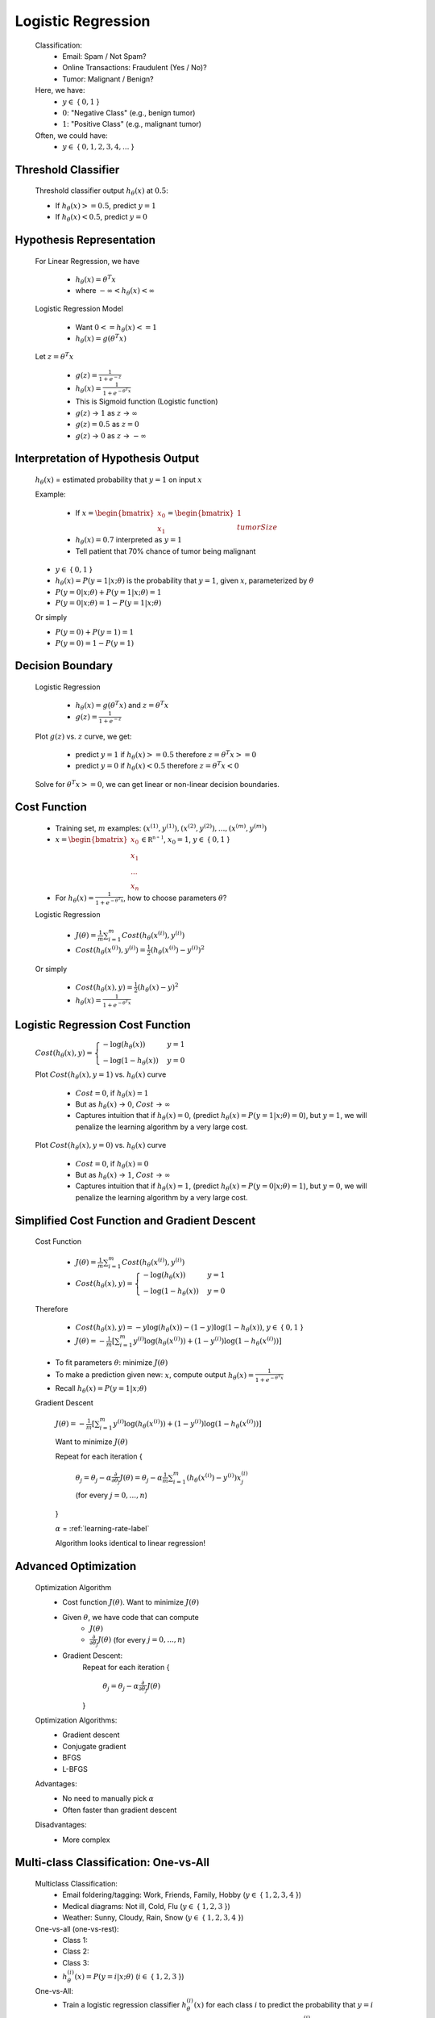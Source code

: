 .. _logistic-regression-label:

Logistic Regression
===================
	Classification:
		* Email: Spam / Not Spam?
		* Online Transactions: Fraudulent (Yes / No)?
		* Tumor: Malignant / Benign?

	Here, we have:
		* :math:`y \in` { :math:`0, 1` }
		* :math:`0`: "Negative Class" (e.g., benign tumor)
		* :math:`1`: "Positive Class" (e.g., malignant tumor)

	Often, we could have:
		* :math:`y \in` { :math:`0, 1, 2, 3, 4, ...` }

Threshold Classifier
--------------------
	Threshold classifier output :math:`h_\theta (x)` at :math:`0.5`:

	* If :math:`h_\theta (x) >= 0.5`, predict :math:`y = 1`
	* If :math:`h_\theta (x) < 0.5`, predict :math:`y = 0`

Hypothesis Representation
-------------------------
	For Linear Regression, we have

		* :math:`h_\theta (x) = \theta^{T} x`
		* where :math:`-\infty < h_\theta (x) < \infty`

	Logistic Regression Model

		* Want :math:`0 <= h_\theta (x) <= 1`
		* :math:`h_\theta (x) = g (\theta^{T} x)`

	Let :math:`z = \theta^{T} x`

		* :math:`g(z) = \frac{1}{1 + e^{-z}}`
		* :math:`h_\theta (x) = \frac{1}{1 + e^{-\theta^{T} x}}`
		* This is Sigmoid function (Logistic function)
		* :math:`g(z)` -> :math:`1` as :math:`z` -> :math:`\infty` 
		* :math:`g(z) = 0.5` as :math:`z = 0`
		* :math:`g(z)` -> :math:`0` as :math:`z` -> :math:`-\infty` 

Interpretation of Hypothesis Output
-----------------------------------
	:math:`h_\theta (x)` = estimated probability that :math:`y = 1` on input :math:`x`

	Example:

		* If :math:`x = {\begin{bmatrix}x_{0}\\x_{1}\end{bmatrix}} = {\begin{bmatrix}1\\tumorSize\end{bmatrix}}`
		* :math:`h_\theta (x) = 0.7` interpreted as :math:`y = 1`
		* Tell patient that 70% chance of tumor being malignant

	* :math:`y \in` { :math:`0, 1` }
	* :math:`h_\theta (x) = P(y = 1|x; \theta)` is the probability that :math:`y = 1`, given :math:`x`, parameterized by :math:`\theta`
	* :math:`P(y = 0|x; \theta) + P(y = 1|x; \theta) = 1`
	* :math:`P(y = 0|x; \theta) = 1 - P(y = 1|x; \theta)`

	Or simply

	* :math:`P(y = 0) + P(y = 1) = 1`
	* :math:`P(y = 0) = 1 - P(y = 1)`

Decision Boundary
-----------------
	Logistic Regression

		* :math:`h_\theta (x) = g (\theta^{T} x)` and :math:`z = \theta^{T} x`
		* :math:`g(z) = \frac{1}{1 + e^{-z}}`

	Plot :math:`g(z)` vs. :math:`z` curve, we get:

		* predict :math:`y = 1` if :math:`h_\theta (x) >= 0.5` therefore :math:`z = \theta^{T} x >= 0`
		* predict :math:`y = 0` if :math:`h_\theta (x) < 0.5` therefore :math:`z = \theta^{T} x < 0`

	Solve for :math:`\theta^{T} x >= 0`, we can get linear or non-linear decision boundaries.

Cost Function
-------------
	* Training set, :math:`m` examples: :math:`{ (x^{(1)}, y^{(1)}), (x^{(2)}, y^{(2)}), ..., (x^{(m)}, y^{(m)}) }`
	* :math:`x = {\begin{bmatrix}x_{0}\\x_{1}\\...\\x_{n}\end{bmatrix}} \in \mathbb {R^{n + 1}}`, :math:`x_{0} = 1`, :math:`y \in` { :math:`0, 1` }
	* For :math:`h_\theta (x) = \frac{1}{1 + e^{-\theta^{T} x}}`, how to choose parameters :math:`\theta`?
	
	Logistic Regression
	
		* :math:`J(\theta) = \frac{1}{m} \sum_{i=1}^{m} Cost(h_\theta (x^{(i)}), y^{(i)})`
		* :math:`Cost(h_\theta (x^{(i)}), y^{(i)}) = \frac{1}{2} (h_\theta (x^{(i)}) - y^{(i)})^2`
		
	Or simply

		* :math:`Cost(h_\theta (x), y) = \frac{1}{2} (h_\theta (x) - y)^2`
		* :math:`h_\theta (x) = \frac{1}{1 + e^{-\theta^{T} x}}`

Logistic Regression Cost Function
---------------------------------
	:math:`Cost(h_\theta (x), y) = {\begin{cases}- \log(h_\theta (x))&y = 1\\- \log(1 - h_\theta (x))&y = 0\end{cases}}`

	Plot :math:`Cost(h_\theta (x), y = 1)` vs. :math:`h_\theta (x)` curve

		* :math:`Cost = 0`, if :math:`h_\theta (x) = 1`
		* But as :math:`h_\theta (x)` -> :math:`0`, :math:`Cost` -> :math:`\infty`
		* Captures intuition that if :math:`h_\theta (x) = 0`, (predict :math:`h_\theta (x) = P(y = 1|x; \theta) = 0`), but :math:`y = 1`, we will penalize the learning algorithm by a very large cost.

	Plot :math:`Cost(h_\theta (x), y = 0)` vs. :math:`h_\theta (x)` curve

		* :math:`Cost = 0`, if :math:`h_\theta (x) = 0`
		* But as :math:`h_\theta (x)` -> :math:`1`, :math:`Cost` -> :math:`\infty`
		* Captures intuition that if :math:`h_\theta (x) = 1`, (predict :math:`h_\theta (x) = P(y = 0|x; \theta) = 1`), but :math:`y = 0`, we will penalize the learning algorithm by a very large cost.

Simplified Cost Function and Gradient Descent
---------------------------------------------
	Cost Function

		* :math:`J(\theta) = \frac{1}{m} \sum_{i=1}^{m} Cost(h_\theta (x^{(i)}), y^{(i)})`
		* :math:`Cost(h_\theta (x), y) = {\begin{cases}- \log(h_\theta (x))&y = 1\\- \log(1 - h_\theta (x))&y = 0\end{cases}}`

	Therefore

		* :math:`Cost(h_\theta (x), y) = -y \log(h_\theta (x)) -(1 - y) \log(1 - h_\theta (x))`, :math:`y \in` { :math:`0, 1` }
		* :math:`J(\theta) = - \frac{1}{m} [ \sum_{i=1}^{m} y^{(i)} \log(h_\theta (x^{(i)})) + (1 - y^{(i)}) \log(1 - h_\theta (x^{(i)})) ]`

	* To fit parameters :math:`\theta`: minimize :math:`J(\theta)`
	* To make a prediction given new: :math:`x`, compute output :math:`h_\theta (x) = \frac{1}{1 + e^{-\theta^{T} x}}`
	* Recall :math:`h_\theta (x) = P(y = 1|x; \theta)`

	Gradient Descent

		:math:`J(\theta) = - \frac{1}{m} [ \sum_{i=1}^{m} y^{(i)} \log(h_\theta (x^{(i)})) + (1 - y^{(i)}) \log(1 - h_\theta (x^{(i)})) ]`

		Want to minimize :math:`J(\theta)`

		Repeat for each iteration {

			:math:`\theta_{j} = \theta_{j} - \alpha \frac{\partial }{\partial \theta_{j}} J(\theta) = \theta_{j} - \alpha \frac{1}{m} \sum_{i=1}^{m} (h_\theta (x^{(i)}) - y^{(i)}) x^{(i)}_{j}`
			
			(for every :math:`j = 0, ..., n`)

		}

		:math:`\alpha` = :ref:`learning-rate-label`

		Algorithm looks identical to linear regression!

Advanced Optimization
---------------------
	Optimization Algorithm
		* Cost function :math:`J(\theta)`. Want to minimize :math:`J(\theta)`
		* Given :math:`\theta`, we have code that can compute
			- :math:`J(\theta)`
			- :math:`\frac{\partial }{\partial \theta_{j}} J(\theta)` (for every :math:`j = 0, ..., n`)
		* Gradient Descent:
			Repeat for each iteration {

				:math:`\theta_{j} = \theta_{j} - \alpha \frac{\partial }{\partial \theta_{j}} J(\theta)`

			}

	Optimization Algorithms:
		* Gradient descent
		* Conjugate gradient
		* BFGS
		* L-BFGS

	Advantages:
		* No need to manually pick :math:`\alpha`
		* Often faster than gradient descent
		
	Disadvantages:
		* More complex

Multi-class Classification: One-vs-All
--------------------------------------
	Multiclass Classification:
		* Email foldering/tagging: Work, Friends, Family, Hobby (:math:`y \in` { :math:`1, 2, 3, 4` })
		* Medical diagrams: Not ill, Cold, Flu (:math:`y \in` { :math:`1, 2, 3` })
		* Weather: Sunny, Cloudy, Rain, Snow (:math:`y \in` { :math:`1, 2, 3, 4` })
		
	One-vs-all (one-vs-rest):
		* Class 1: 
		* Class 2: 
		* Class 3: 
		* :math:`h_\theta^{(i)} (x) = P(y = i|x; \theta)` (:math:`i \in` { :math:`1, 2, 3` })

	One-vs-All:
		* Train a logistic regression classifier :math:`h_\theta^{(i)} (x)` for each class :math:`i` to predict the probability that :math:`y = i`
		* On a new input :math:`x`, to make a prediction, pick the class :math:`i` that maximizes :math:`h_\theta^{(i)} (x)`

	TODO: start Week3_2

	* :math:`y_{n+1}={\begin{cases}2y_{n}&0\leq y_{n}<{\tfrac {1}{2}}\\2y_{n}-1&{\tfrac {1}{2}}\leq y_{n}<1,\end{cases}}`

	:math:`x = {\begin{bmatrix}1&9&-13\\20&5&-6\end{bmatrix}}`




	Also called Batch Gradient Descent for it's processing all training examples in one batch at every iteration. 

	:math:`\theta_{j} = \theta_{j} - \alpha \frac{\partial }{\partial \theta_{j}} J(\Theta)`

	Repeat for each iteration {

		:math:`\theta_{j} = \theta_{j} - \alpha \frac{1}{m} \sum_{i=1}^{m} (h_\theta (x^{(i)}) - y^{(i)}) x^{(i)}_{j}`

		Here :math:`x^{(i)}_{0} = 1`, for every :math:`j = 0, ..., n`

	}

	:math:`\alpha` = :ref:`learning-rate-label`.

Normal Equation
---------------
	Method to solve for :math:`\Theta` analytically.